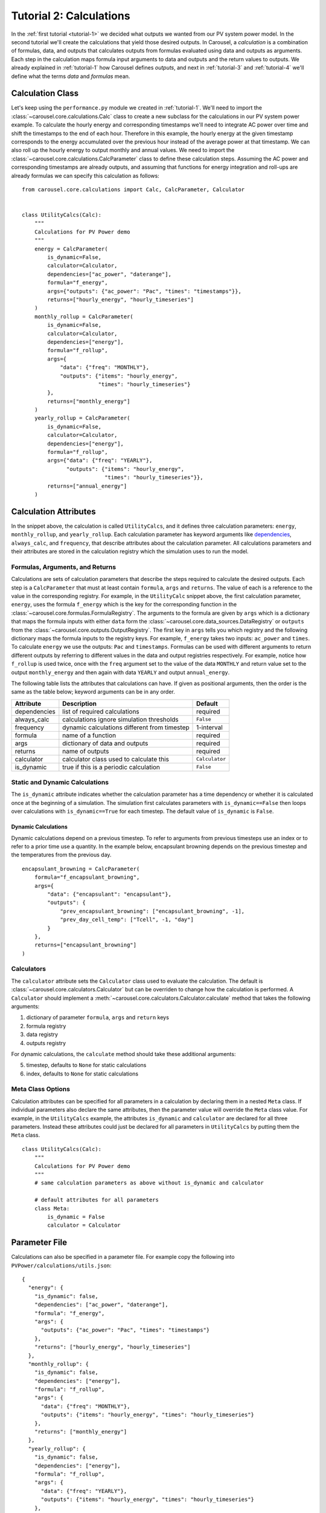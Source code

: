 .. _tutorial-2:

Tutorial 2: Calculations
========================
In the :ref:`first tutorial <tutorial-1>` we decided what outputs we wanted from
our PV system power model. In the second tutorial we'll create the calculations
that yield those desired outputs. In Carousel, a *calculation* is a combination
of formulas, data, and outputs that calculates outputs from formulas evaluated
using data and outputs as arguments. Each step in the calculation maps formula
input arguments to data and outputs and the return values to outputs. We already
explained in :ref:`tutorial-1` how Carousel defines *outputs*, and next in
:ref:`tutorial-3` and :ref:`tutorial-4` we'll define what the terms *data* and
*formulas* mean.

Calculation Class
-----------------
Let's keep using the ``performance.py`` module we created in :ref:`tutorial-1`.
We'll need to import the :class:`~carousel.core.calculations.Calc` class to
create a new subclass for the calculations in our PV system power example. To
calculate the hourly energy and corresponding timestamps we'll need to integrate
AC power over time and shift the timestamps to the end of each hour. Therefore
in this example, the hourly energy at the given timestamp corresponds to the
energy accumulated over the previous hour instead of the average power at that
timestamp. We can also roll up the hourly energy to output monthly and annual
values. We need to import the :class:`~carousel.core.calculations.CalcParameter`
class to define these calculation steps. Assuming the AC power and corresponding
timestamps are already outputs, and assuming that functions for energy
integration and roll-ups are already formulas we can specify this calculation as
follows::

    from carousel.core.calculations import Calc, CalcParameter, Calculator


    class UtilityCalcs(Calc):
        """
        Calculations for PV Power demo
        """
        energy = CalcParameter(
            is_dynamic=False,
            calculator=Calculator,
            dependencies=["ac_power", "daterange"],
            formula="f_energy",
            args={"outputs": {"ac_power": "Pac", "times": "timestamps"}},
            returns=["hourly_energy", "hourly_timeseries"]
        )
        monthly_rollup = CalcParameter(
            is_dynamic=False,
            calculator=Calculator,
            dependencies=["energy"],
            formula="f_rollup",
            args={
                "data": {"freq": "MONTHLY"},
                "outputs": {"items": "hourly_energy",
                            "times": "hourly_timeseries"}
            },
            returns=["monthly_energy"]
        )
        yearly_rollup = CalcParameter(
            is_dynamic=False,
            calculator=Calculator,
            dependencies=["energy"],
            formula="f_rollup",
            args={"data": {"freq": "YEARLY"},
                  "outputs": {"items": "hourly_energy",
                              "times": "hourly_timeseries"}},
            returns=["annual_energy"]
        )
            
Calculation Attributes
----------------------
In the snippet above, the calculation is called ``UtilityCalcs``, and it defines
three calculation parameters: ``energy``, ``monthly_rollup``, and
``yearly_rollup``. Each calculation parameter has keyword arguments like
`dependencies <http://xkcd.com/754/>`_, ``always_calc``, and ``frequency``,
that describe attributes about the calculation parameter. All calculations
parameters and their attributes are stored in the calculation registry which the
simulation uses to run the model.

Formulas, Arguments, and Returns
~~~~~~~~~~~~~~~~~~~~~~~~~~~~~~~~
Calculations are sets of calculation parameters that describe the steps required
to calculate the desired outputs. Each step is a ``CalcParameter`` that must at
least contain ``formula``, ``args`` and ``returns``. The value of each is a
reference to the value in the corresponding registry. For example, in the
``UtilityCalc`` snippet above, the first calculation parameter, ``energy``, uses
the formula ``f_energy`` which is the key for the corresponding function in the
:class:`~carousel.core.formulas.FormulaRegistry`. The arguments to the formula
are given by ``args`` which is a dictionary that maps the formula inputs with
either ``data`` form the :class:`~carousel.core.data_sources.DataRegistry` or
``outputs`` from the :class:`~carousel.core.outputs.OutputRegistry`. The first
key in ``args`` tells you which registry and the following dictionary maps the
formula inputs to the registry keys. For example, ``f_energy`` takes two inputs:
``ac_power`` and ``times``. To calculate ``energy`` we use the outputs: ``Pac``
and ``timestamps``. Formulas can be used with different arguments to return
different outputs by referring to different values in the data and output
registries respectively. For example, notice how ``f_rollup`` is used twice,
once with the ``freq`` argument set to the value of the data ``MONTHLY`` and
return value set to the output ``monthly_energy`` and then again with data
``YEARLY`` and output ``annual_energy``.

The following table lists the attributes that calculations can have. If given as
positional arguments, then the order is the same as the table below; keyword
arguments can be in any order.

============  ============================================  ==============
Attribute     Description                                   Default
============  ============================================  ==============
dependencies  list of required calculations                 required
always_calc   calculations ignore simulation thresholds     ``False``
frequency     dynamic calculations different from timestep  1-interval
formula       name of a function                            required
args          dictionary of data and outputs                required
returns       name of outputs                               required
calculator    calculator class used to calculate this       ``Calculator``
is_dynamic    true if this is a periodic calculation        ``False``
============  ============================================  ==============

Static and Dynamic Calculations
~~~~~~~~~~~~~~~~~~~~~~~~~~~~~~~
The ``is_dynamic`` attribute indicates whether the calculation parameter has a
time dependency or whether it is calculated once at the beginning of a
simulation. The simulation first calculates parameters with
``is_dynamic==False`` then loops over calculations with ``is_dynamic==True``
for each timestep. The default value of ``is_dynamic`` is ``False``.

Dynamic Calculations
````````````````````
Dynamic calculations depend on a previous timestep. To refer to arguments from
previous timesteps use an index or to refer to a prior time use a quantity. In
the example below, encapsulant browning depends on the previous timestep and the
temperatures from the previous day. ::

    encapsulant_browning = CalcParameter(
        formula="f_encapsulant_browning",
        args={
            "data": {"encapsulant": "encapsulant"},
            "outputs": {
                "prev_encapsulant_browning": ["encapsulant_browning", -1],
                "prev_day_cell_temp": ["Tcell", -1, "day"]
            }
        },
        returns=["encapsulant_browning"]
    )

Calculators
~~~~~~~~~~~
The ``calculator`` attribute sets the ``Calculator`` class used to evaluate the
calculation. The default is :class:`~carousel.core.calculators.Calculator` but
can be overriden to change how the calculation is performed. A ``Calculator``
should implement a :meth:`~carousel.core.calculators.Calculator.calculate`
method that takes the following arguments:

1. dictionary of parameter ``formula``, ``args`` and ``return`` keys
2. formula registry
3. data registry
4. outputs registry

For dynamic calculations, the ``calculate`` method should take these additional
arguments:

5. timestep, defaults to ``None`` for static calculations
6. index, defaults to ``None`` for static calculations

.. versionadded:: 0.3.1

Meta Class Options
~~~~~~~~~~~~~~~~~~
Calculation attributes can be specified for all parameters in a calculation by
declaring them in a nested ``Meta`` class. If individual parameters also declare
the same attributes, then the parameter value will override the ``Meta`` class
value. For example, in the ``UtilityCalcs`` example, the attributes
``is_dynamic`` and ``calculator`` are declared for all three parameters. Instead
these attributes could just be declared for all parameters in ``UtilityCalcs``
by putting them the ``Meta`` class. ::

    class UtilityCalcs(Calc):
        """
        Calculations for PV Power demo
        """
        # same calculation parameters as above without is_dynamic and calculator

        # default attributes for all parameters
        class Meta:
            is_dynamic = False
            calculator = Calculator

Parameter File
--------------
Calculations can also be specified in a parameter file. For example copy the
following into ``PVPower/calculations/utils.json``::

    {
      "energy": {
        "is_dynamic": false,
        "dependencies": ["ac_power", "daterange"],
        "formula": "f_energy",
        "args": {
          "outputs": {"ac_power": "Pac", "times": "timestamps"}
        },
        "returns": ["hourly_energy", "hourly_timeseries"]
      },
      "monthly_rollup": {
        "is_dynamic": false,
        "dependencies": ["energy"],
        "formula": "f_rollup",
        "args": {
          "data": {"freq": "MONTHLY"},
          "outputs": {"items": "hourly_energy", "times": "hourly_timeseries"}
        },
        "returns": ["monthly_energy"]
      },
      "yearly_rollup": {
        "is_dynamic": false,
        "dependencies": ["energy"],
        "formula": "f_rollup",
        "args": {
          "data": {"freq": "YEARLY"},
          "outputs": {"items": "hourly_energy", "times": "hourly_timeseries"}
        },
        "returns": ["annual_energy"]
      }
    }

Just like the :class:`~carousel.core.outputs.Output` class, we tell Carousel
about our calculations by specifying the parameter file in a
:class:`~carousel.core.calculations.Calc` class. Create a new Python module
in the pvpower package called ``performance.py``, like we did above and add a
:class:`~carousel.core.calculations.Calc` class for each calculation. ::

    from carousel.core.calculations import Calc
    import os
    from pvpower import PROJ_PATH


    class UtilityCalcs(Calc):
        outputs_file = 'utils.json'
        outputs_path = os.path.join(PROJ_PATH, 'calculations')

